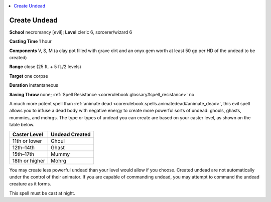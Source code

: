 
.. _`corerulebook.spells.createundead`:

.. contents:: \ 

.. _`corerulebook.spells.createundead#create_undead`:

Create Undead
==============

\ **School**\  necromancy [evil]; \ **Level**\  cleric 6, sorcerer/wizard 6

\ **Casting Time**\  1 hour

\ **Components**\  V, S, M (a clay pot filled with grave dirt and an onyx gem worth at least 50 gp per HD of the undead to be created)

\ **Range**\  close (25 ft. + 5 ft./2 levels)

\ **Target**\  one corpse

\ **Duration**\  instantaneous

\ **Saving Throw**\  none; :ref:`Spell Resistance <corerulebook.glossary#spell_resistance>`\  no

A much more potent spell than :ref:`animate dead <corerulebook.spells.animatedead#animate_dead>`\ , this evil spell allows you to infuse a dead body with negative energy to create more powerful sorts of undead: ghouls, ghasts, mummies, and mohrgs. The type or types of undead you can create are based on your caster level, as shown on the table below.

.. list-table::
   :header-rows: 1
   :class: contrast-reading-table
   :widths: auto

   * - Caster Level
     - Undead Created
   * - 11th or lower
     - Ghoul
   * - 12th–14th
     - Ghast
   * - 15th–17th
     - Mummy
   * - 18th or higher
     - Mohrg

You may create less powerful undead than your level would allow if you choose. Created undead are not automatically under the control of their animator. If you are capable of commanding undead, you may attempt to command the undead creature as it forms.

This spell must be cast at night.

